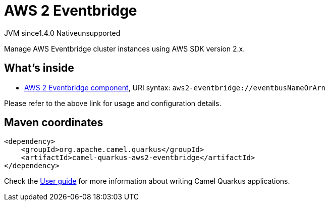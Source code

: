 // Do not edit directly!
// This file was generated by camel-quarkus-maven-plugin:update-extension-doc-page
= AWS 2 Eventbridge
:cq-artifact-id: camel-quarkus-aws2-eventbridge
:cq-native-supported: false
:cq-status: Preview
:cq-description: Manage AWS Eventbridge cluster instances using AWS SDK version 2.x.
:cq-deprecated: false
:cq-jvm-since: 1.4.0
:cq-native-since: n/a

[.badges]
[.badge-key]##JVM since##[.badge-supported]##1.4.0## [.badge-key]##Native##[.badge-unsupported]##unsupported##

Manage AWS Eventbridge cluster instances using AWS SDK version 2.x.

== What's inside

* https://camel.apache.org/components/latest/aws2-eventbridge-component.html[AWS 2 Eventbridge component], URI syntax: `aws2-eventbridge://eventbusNameOrArn`

Please refer to the above link for usage and configuration details.

== Maven coordinates

[source,xml]
----
<dependency>
    <groupId>org.apache.camel.quarkus</groupId>
    <artifactId>camel-quarkus-aws2-eventbridge</artifactId>
</dependency>
----

Check the xref:user-guide/index.adoc[User guide] for more information about writing Camel Quarkus applications.
